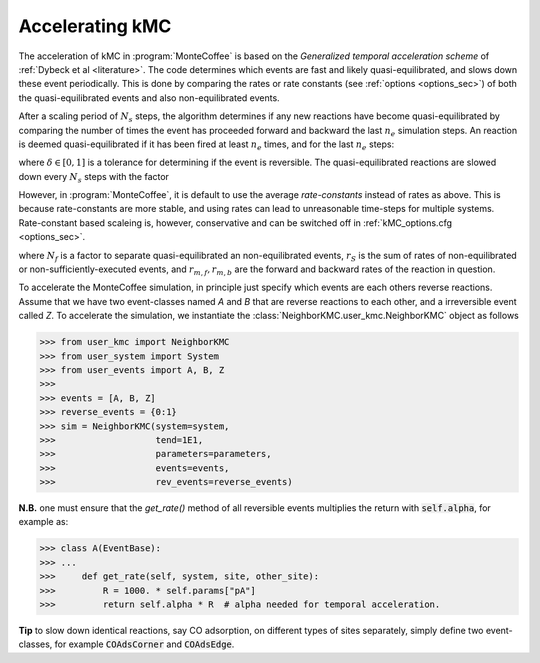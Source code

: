 .. _accelerating:
.. index:: Accelerating kinetic Monte Carlo

Accelerating kMC
*************************************
The acceleration of kMC in :program:`MonteCoffee` is based on the `Generalized temporal acceleration scheme` of :ref:`Dybeck et al <literature>`.
The code determines which events are fast and likely quasi-equilibrated, and slows down these event periodically.
This is done by comparing the rates or rate constants (see :ref:`options <options_sec>`) of both the quasi-equilibrated events and also non-equilibrated events. 

After a scaling period of  :math:`N_s` steps, the algorithm determines if any new reactions have become quasi-equilibrated by comparing the number of times the event has proceeded forward and backward the last :math:`n_e` simulation steps. An reaction is deemed quasi-equilibrated if it has been fired at least :math:`n_e` times, and for the last :math:`n_e` steps:

.. math::
   :nowrap:

   \begin{equation}
   \dfrac{|N_f - N_b|}{N_f + N_b} < \delta
   \end{equation}
   
where :math:`\delta \in [0,1]` is a tolerance for determining if the event is reversible. The quasi-equilibrated reactions are slowed down every :math:`N_s` steps with the factor

.. math::
   :nowrap:

   \begin{equation}
   \alpha_m = N_f\dfrac{2r_S}{r_{m,f}+r_{m,b}}
   \end{equation}
   
However, in :program:`MonteCoffee`, it is default to use the average `rate-constants` instead of rates as above. This is because rate-constants are more stable, and using rates can lead to unreasonable time-steps for multiple systems. Rate-constant based scaleing is, however, conservative and can be switched off in :ref:`kMC_options.cfg <options_sec>`.

where :math:`N_f` is a factor to separate quasi-equilibrated an non-equilibrated events, :math:`r_S` is the sum of rates of non-equilibrated or non-sufficiently-executed events, and :math:`r_{m,f},r_{m,b}` are the forward and backward rates of the reaction in question.

To accelerate the MonteCoffee simulation, in principle just specify which events are each others reverse reactions.
Assume that we have two event-classes named `A` and `B` that are reverse reactions to each other, and a irreversible event called `Z`. To accelerate the simulation, we instantiate the :class:`NeighborKMC.user_kmc.NeighborKMC` object as follows

>>> from user_kmc import NeighborKMC
>>> from user_system import System
>>> from user_events import A, B, Z
>>>
>>> events = [A, B, Z]
>>> reverse_events = {0:1}
>>> sim = NeighborKMC(system=system, 
>>>                   tend=1E1,
>>>                   parameters=parameters,
>>>                   events=events,
>>>                   rev_events=reverse_events)


**N.B.** one must ensure that the `get_rate()` method of all reversible events multiplies the return with :code:`self.alpha`, for example as:

>>> class A(EventBase):
>>> ...
>>>     def get_rate(self, system, site, other_site):
>>>         R = 1000. * self.params["pA"]
>>>         return self.alpha * R  # alpha needed for temporal acceleration.

**Tip** to slow down identical reactions, say CO adsorption, on different types of sites separately, simply define two event-classes, for example :code:`COAdsCorner` and :code:`COAdsEdge`.


